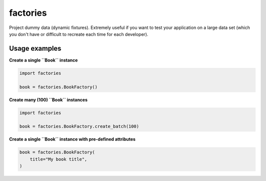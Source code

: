 factories
=========
Project dummy data (dynamic fixtures). Extremely useful if you want to test
your application on a large data set (which you don't have or difficult to
recreate each time for each developer).

Usage examples
--------------
**Create a single ``Book`` instance**

.. code-block:: python

    import factories

    book = factories.BookFactory()

**Create many (100) ``Book`` instances**

.. code-block:: python

    import factories

    book = factories.BookFactory.create_batch(100)

**Create a single ``Book`` instance with pre-defined attributes**

.. code-block:: python

    book = factories.BookFactory(
        title="My book title",
    )
